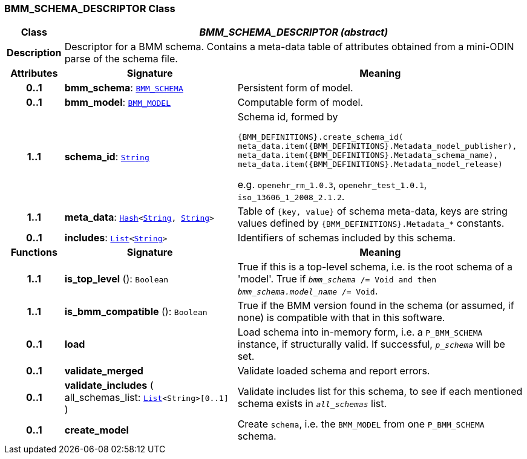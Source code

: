 === BMM_SCHEMA_DESCRIPTOR Class

[cols="^1,3,5"]
|===
h|*Class*
2+^h|*__BMM_SCHEMA_DESCRIPTOR (abstract)__*

h|*Description*
2+a|Descriptor for a BMM schema. Contains a meta-data table of attributes obtained from a mini-ODIN parse of the  schema file.

h|*Attributes*
^h|*Signature*
^h|*Meaning*

h|*0..1*
|*bmm_schema*: `<<_bmm_schema_class,BMM_SCHEMA>>`
a|Persistent form of model.

h|*0..1*
|*bmm_model*: `<<_bmm_model_class,BMM_MODEL>>`
a|Computable form of model.

h|*1..1*
|*schema_id*: `link:/releases/BASE/{base_release}/foundation_types.html#_string_class[String^]`
a|Schema id, formed by

`{BMM_DEFINITIONS}.create_schema_id(
meta_data.item({BMM_DEFINITIONS}.Metadata_model_publisher),
meta_data.item({BMM_DEFINITIONS}.Metadata_schema_name),
meta_data.item({BMM_DEFINITIONS}.Metadata_model_release)`

e.g. `openehr_rm_1.0.3`, `openehr_test_1.0.1`, `iso_13606_1_2008_2.1.2`.

h|*1..1*
|*meta_data*: `link:/releases/BASE/{base_release}/foundation_types.html#_hash_class[Hash^]<link:/releases/BASE/{base_release}/foundation_types.html#_string_class[String^], link:/releases/BASE/{base_release}/foundation_types.html#_string_class[String^]>`
a|Table of `{key, value}` of schema meta-data, keys are string values defined by `{BMM_DEFINITIONS}.Metadata_*` constants.

h|*0..1*
|*includes*: `link:/releases/BASE/{base_release}/foundation_types.html#_list_class[List^]<link:/releases/BASE/{base_release}/foundation_types.html#_string_class[String^]>`
a|Identifiers of schemas included by this schema.
h|*Functions*
^h|*Signature*
^h|*Meaning*

h|*1..1*
|*is_top_level* (): `Boolean`
a|True if this is a top-level schema, i.e. is the root schema of a 'model'. True if `_bmm_schema_ /= Void and then _bmm_schema.model_name_ /= Void`.

h|*1..1*
|*is_bmm_compatible* (): `Boolean`
a|True if the BMM version found in the schema (or assumed, if none) is compatible with that in this software.

h|*0..1*
|*load*
a|Load schema into in-memory form, i.e. a `P_BMM_SCHEMA` instance, if structurally valid. If successful, `_p_schema_` will be set.

h|*0..1*
|*validate_merged*
a|Validate loaded schema and report errors.

h|*0..1*
|*validate_includes* ( +
all_schemas_list: `link:/releases/BASE/{base_release}/foundation_types.html#_list_class[List^]<String>[0..1]` +
)
a|Validate includes list for this schema, to see if each mentioned schema exists in `_all_schemas_` list.

h|*0..1*
|*create_model*
a|Create `schema`, i.e. the `BMM_MODEL` from one `P_BMM_SCHEMA` schema.
|===
